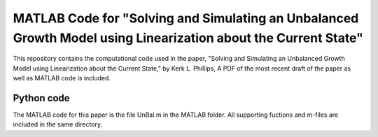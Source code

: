 ===========================
MATLAB Code for "Solving and Simulating an Unbalanced Growth Model using Linearization about the Current State"
===========================

This repository contains the computational code used in the paper, "Solving and Simulating an Unbalanced Growth Model using Linearization about the Current State," by Kerk L. Phillips, A PDF of the most recent draft of the paper as well as MATLAB code is included.

Python code
===========
The MATLAB code for this paper is the file UnBal.m in the MATLAB folder. All supporting fuctions and m-files are included in the same directory.